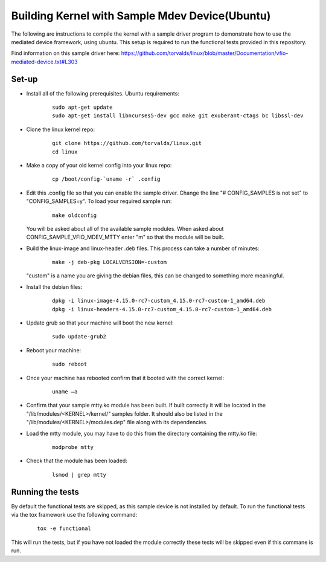 ===============================================
Building Kernel with Sample Mdev Device(Ubuntu)
===============================================

The following are instructions to compile the kernel with a sample driver
program to demonstrate how to use the mediated device framework, using ubuntu.
This setup is required to run the functional tests provided in this repository.

Find information on this sample driver here:
https://github.com/torvalds/linux/blob/master/Documentation/vfio-mediated-device.txt#L303

Set-up
======

* Install all of the following prerequisites.
  Ubuntu requirements:

    ::

        sudo apt-get update
        sudo apt-get install libncurses5-dev gcc make git exuberant-ctags bc libssl-dev

* Clone the linux kernel repo:

    ::

        git clone https://github.com/torvalds/linux.git
        cd linux

* Make a copy of your old kernel config into your linux repo:

    ::

        cp /boot/config-`uname -r` .config

* Edit this .config file so that you can enable the sample driver. Change the
  line "# CONFIG_SAMPLES is not set" to "CONFIG_SAMPLES=y". To load your
  required sample run:

    ::

        make oldconfig

  You will be asked about all of the available sample modules. When asked about
  CONFIG_SAMPLE_VFIO_MDEV_MTTY enter "m" so that the module will be built.

* Build the linux-image and linux-header .deb files. This process can take a
  number of minutes:

    ::

        make -j deb-pkg LOCALVERSION=-custom

  "custom" is a name you are giving the debian files, this can be changed to
  something more meaningful.

* Install the debian files:

    ::

        dpkg -i linux-image-4.15.0-rc7-custom_4.15.0-rc7-custom-1_amd64.deb
        dpkg -i linux-headers-4.15.0-rc7-custom_4.15.0-rc7-custom-1_amd64.deb

* Update grub so that your machine will boot the new kernel:

    ::

        sudo update-grub2

* Reboot your machine:

    ::

        sudo reboot

* Once your machine has rebooted confirm that it booted with the correct
  kernel:

    ::

        uname –a

* Confirm that your sample mtty.ko module has been built. If built correctly
  it will be located in the "/lib/modules/<KERNEL>/kernel/" samples folder. It
  should also be listed in the "/lib/modules/<KERNEL>/modules.dep" file along
  with its dependencies.

* Load the mtty module, you may have to do this from the directory containing
  the mtty.ko file:

    ::

        modprobe mtty

* Check that the module has been loaded:

    ::

        lsmod | grep mtty

Running the tests
=================

By default the functional tests are skipped, as this sample device is not
installed by default.
To run the functional tests via the tox framework use the following command:

    ::

        tox -e functional

This will run the tests, but if you have not loaded the module correctly these
tests will be skipped even if this commane is run.
